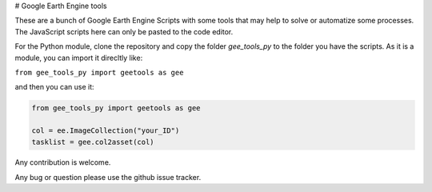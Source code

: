 # Google Earth Engine tools

These are a bunch of Google Earth Engine Scripts with some tools that may help
to solve or automatize some processes. The JavaScript scripts here can only be
pasted to the code editor.

For the Python module, clone the repository and copy the folder *gee_tools_py*
to the folder you have the scripts. As it is a module, you can import it
direcltly like:

``from gee_tools_py import geetools as gee``

and then you can use it:

.. code:: python

    from gee_tools_py import geetools as gee

    col = ee.ImageCollection("your_ID")
    tasklist = gee.col2asset(col)


Any contribution is welcome.

Any bug or question please use the github issue tracker.
